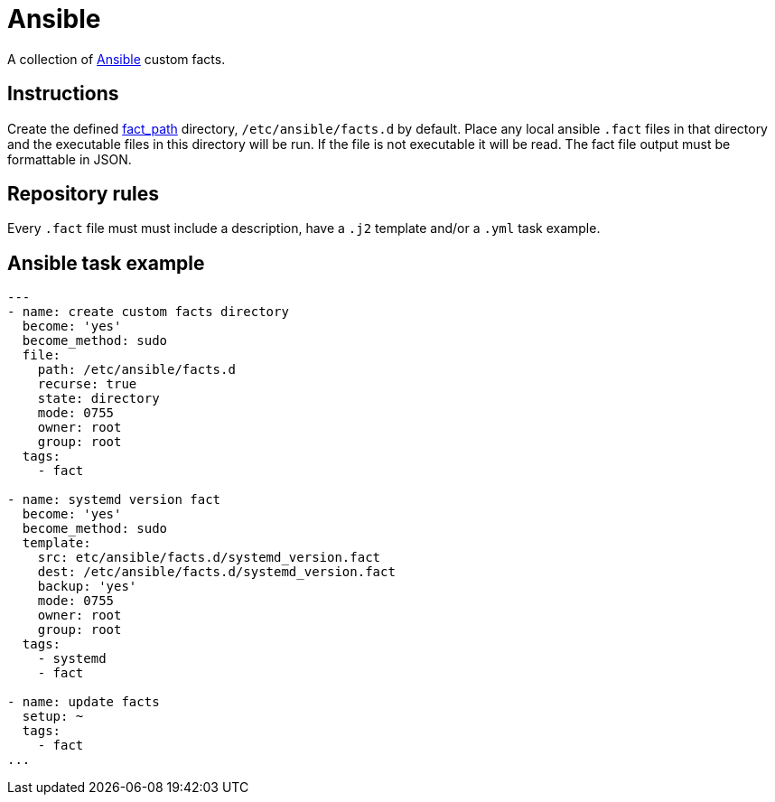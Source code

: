 = Ansible
:icons: font

A collection of https://www.ansible.com[Ansible] custom facts.

== Instructions

Create the defined
https://docs.ansible.com/ansible/latest/modules/setup_module.html[fact_path]
directory, `/etc/ansible/facts.d` by default.
Place any local ansible `.fact` files in that directory and the executable files
in this directory will be run.  If the file is not executable it will be read.
The fact file output must be formattable in JSON.

== Repository rules

Every `.fact` file must must include a description, have a `.j2` template
and/or a `.yml` task example.

== Ansible task example

```shell
---
- name: create custom facts directory
  become: 'yes'
  become_method: sudo
  file:
    path: /etc/ansible/facts.d
    recurse: true
    state: directory
    mode: 0755
    owner: root
    group: root
  tags:
    - fact

- name: systemd version fact
  become: 'yes'
  become_method: sudo
  template:
    src: etc/ansible/facts.d/systemd_version.fact
    dest: /etc/ansible/facts.d/systemd_version.fact
    backup: 'yes'
    mode: 0755
    owner: root
    group: root
  tags:
    - systemd
    - fact

- name: update facts
  setup: ~
  tags:
    - fact
...
```
